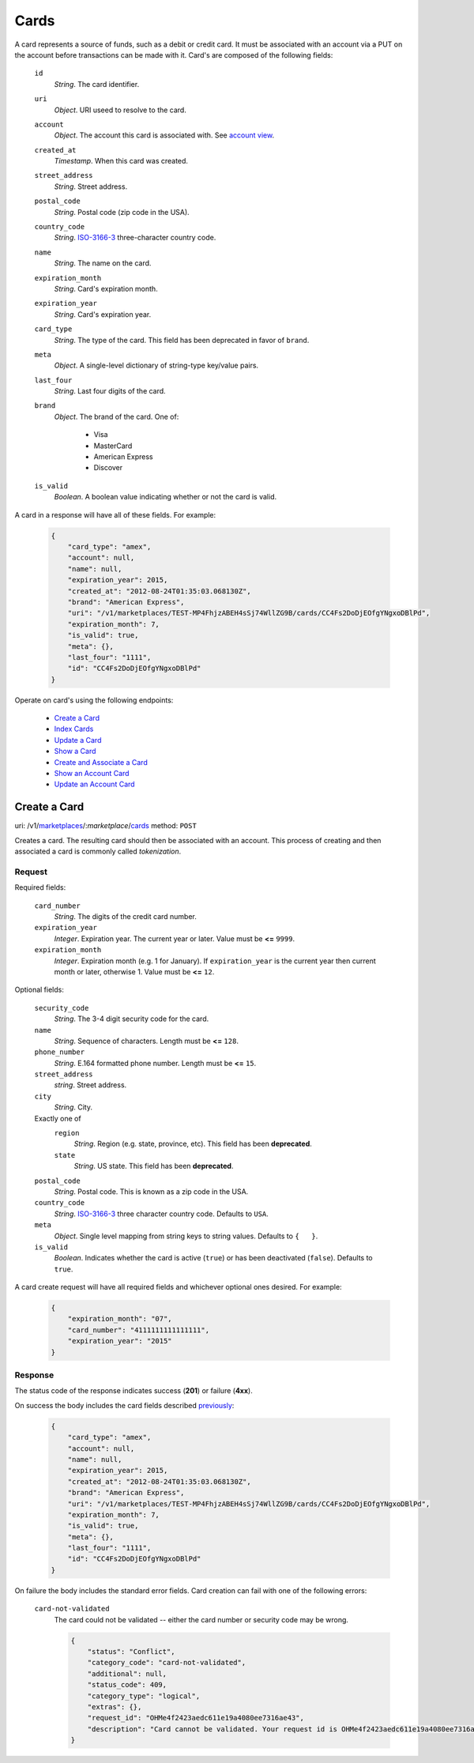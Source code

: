 =====
Cards
=====

A card represents a source of funds, such as a debit or credit card. It must be
associated with an account via a PUT on the account before transactions can be
made with it. Card's are composed of the following fields:

.. _card-view:

    ``id``
        *String*. The card identifier.

    ``uri``
        *Object*. URI useed to resolve to the card.

    ``account``
        *Object*. The account this card is associated with. See `account view <./accounts.rst#account-view>`_.

    ``created_at``
        *Timestamp*. When this card was created.

    ``street_address``
        *String*. Street address.

    ``postal_code``
        *String*. Postal code (zip code in the USA).

    ``country_code``
        *String*. `ISO-3166-3 <http://www.iso.org/iso/home/standards/country_codes.htm#2012_iso3166-3>`_ three-character country code.

    ``name``
        *String*. The name on the card.

    ``expiration_month``
        *String*. Card's expiration month.

    ``expiration_year``
        *String*. Card's expiration year.

    ``card_type``
        *String*. The type of the card. This field has been deprecated in favor of ``brand``.

    ``meta``
        *Object*. A single-level dictionary of string-type key/value pairs.

    ``last_four``
        *String*. Last four digits of the card.

    ``brand``
        *Object*. The brand of the card. One of:

            - Visa
            - MasterCard
            - American Express
            - Discover

    ``is_valid``
        *Boolean*. A boolean value indicating whether or not the card is valid.

A card in a response will have all of these fields. For example:

    .. code:: json

        {
            "card_type": "amex", 
            "account": null, 
            "name": null, 
            "expiration_year": 2015, 
            "created_at": "2012-08-24T01:35:03.068130Z", 
            "brand": "American Express", 
            "uri": "/v1/marketplaces/TEST-MP4FhjzABEH4sSj74WllZG9B/cards/CC4Fs2DoDjEOfgYNgxoDBlPd", 
            "expiration_month": 7, 
            "is_valid": true, 
            "meta": {}, 
            "last_four": "1111", 
            "id": "CC4Fs2DoDjEOfgYNgxoDBlPd"
        }


Operate on card's using the following endpoints:

    - `Create a Card <./cards.rst#create-a-card>`_
    - `Index Cards <./cards.rst#index-cards>`_
    - `Update a Card <./cards.rst#update-a-card>`_
    - `Show a Card <./cards.rst#show-a-card>`_
    - `Create and Associate a Card <./cards.rst#create-and-associate-a-card>`_
    - `Show an Account Card <./cards.rst#show-an-account-card>`_
    - `Update an Account Card <./cards.rst#update-an-account-card>`_


Create a Card
=============

uri: /v1/`marketplaces <./marketplaces.rst>`_/:*marketplace*/`cards <./cards.rst>`_
method: ``POST``

Creates a card. The resulting card should then be associated with an account.
This process of creating and then associated a card is commonly called
*tokenization*.


Request
-------

.. _card-create-form-required:

Required fields:

    ``card_number``
        *String*. The digits of the credit card number.

    ``expiration_year``
        *Integer*. Expiration year. The current year or later. Value must be **<=** ``9999``.

    ``expiration_month``
        *Integer*. Expiration month (e.g. 1 for January). If ``expiration_year`` is the current year then current month or later,
        otherwise 1. Value must be **<=** ``12``.

.. _card-create-form-optional:

Optional fields:
    
    ``security_code``
        *String*. The 3-4 digit security code for the card.

    ``name``
        *String*. Sequence of characters. Length must be **<=** ``128``.

    ``phone_number``
        *String*. E.164 formatted phone number. Length must be **<=** ``15``.

    ``street_address``
        *string*. Street address.

    ``city``
        *String*. City.

    Exactly one of
        ``region``
            *String*. Region (e.g. state, province, etc). This field has been
            **deprecated**.            

        ``state``
            *String*. US state. This field has been **deprecated**.

    ``postal_code``
        *String*. Postal code. This is known as a zip code in the USA.
    
    ``country_code``
        *String*. `ISO-3166-3 <http://www.iso.org/iso/home/standards/country_codes.htm#2012_iso3166-3>`_ three character country code. Defaults to ``USA``.
    
    ``meta``
        *Object*. Single level mapping from string keys to string values. Defaults to ``{   }``. 

    ``is_valid``
        *Boolean*. Indicates whether the card is active (``true``) or has been deactivated
        (``false``). Defaults to ``true``.


A card create request will have all required fields and whichever optional ones
desired. For example:

    .. code:: json

        {
            "expiration_month": "07", 
            "card_number": "4111111111111111", 
            "expiration_year": "2015"
        }


Response
--------

The status code of the response indicates success (**201**) or failure
(**4xx**).


On success the body includes the card fields described `previously <card-view>`_:

    .. code:: json

        {
            "card_type": "amex", 
            "account": null, 
            "name": null, 
            "expiration_year": 2015, 
            "created_at": "2012-08-24T01:35:03.068130Z", 
            "brand": "American Express", 
            "uri": "/v1/marketplaces/TEST-MP4FhjzABEH4sSj74WllZG9B/cards/CC4Fs2DoDjEOfgYNgxoDBlPd", 
            "expiration_month": 7, 
            "is_valid": true, 
            "meta": {}, 
            "last_four": "1111", 
            "id": "CC4Fs2DoDjEOfgYNgxoDBlPd"
        }



On failure the body includes the standard error fields. Card creation can fail
with one of the following errors:

    ``card-not-validated``
        The card could not be validated -- either the card number or security
        code may be wrong.

        .. code:: json

            {
                "status": "Conflict", 
                "category_code": "card-not-validated", 
                "additional": null, 
                "status_code": 409, 
                "category_type": "logical", 
                "extras": {}, 
                "request_id": "OHMe4f2423aedc611e19a4080ee7316ae43", 
                "description": "Card cannot be validated. Your request id is OHMe4f2423aedc611e19a4080ee7316ae43."
            }

